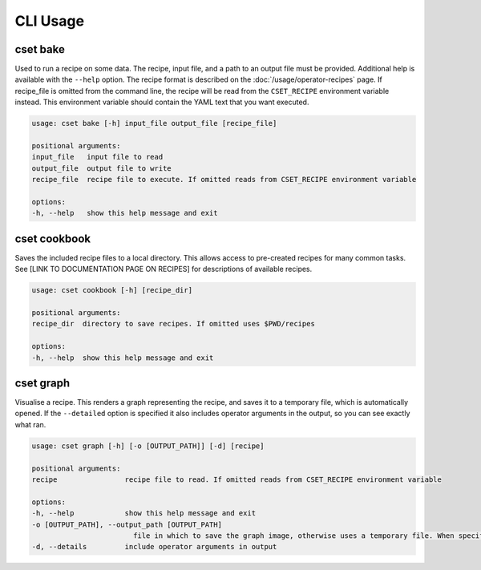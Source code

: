 CLI Usage
=========

.. _cset-bake-command:

cset bake
~~~~~~~~~

Used to run a recipe on some data. The recipe, input file, and a path to an
output file must be provided. Additional help is available with the ``--help``
option. The recipe format is described on the :doc:`/usage/operator-recipes` page. If
recipe_file is omitted from the command line, the recipe will be read from the
``CSET_RECIPE`` environment variable instead. This environment variable should
contain the YAML text that you want executed.

.. code-block:: text

    usage: cset bake [-h] input_file output_file [recipe_file]

    positional arguments:
    input_file   input file to read
    output_file  output file to write
    recipe_file  recipe file to execute. If omitted reads from CSET_RECIPE environment variable

    options:
    -h, --help   show this help message and exit

.. _cset-cookbook-command:

cset cookbook
~~~~~~~~~~~~~

Saves the included recipe files to a local directory. This allows access to
pre-created recipes for many common tasks. See [LINK TO DOCUMENTATION PAGE ON
RECIPES] for descriptions of available recipes.

.. code-block:: text

    usage: cset cookbook [-h] [recipe_dir]

    positional arguments:
    recipe_dir  directory to save recipes. If omitted uses $PWD/recipes

    options:
    -h, --help  show this help message and exit

.. _cset-graph-command:

cset graph
~~~~~~~~~~

Visualise a recipe. This renders a graph representing the recipe, and saves it
to a temporary file, which is automatically opened. If the ``--detailed`` option
is specified it also includes operator arguments in the output, so you can see
exactly what ran.

.. image:: recipe-graph.svg
    :alt: A graph visualising a recipe. The nodes are linked with directed edges showing the flow of data.

.. code-block:: text

    usage: cset graph [-h] [-o [OUTPUT_PATH]] [-d] [recipe]

    positional arguments:
    recipe                recipe file to read. If omitted reads from CSET_RECIPE environment variable

    options:
    -h, --help            show this help message and exit
    -o [OUTPUT_PATH], --output_path [OUTPUT_PATH]
                            file in which to save the graph image, otherwise uses a temporary file. When specified the file is not automatically opened
    -d, --details         include operator arguments in output
